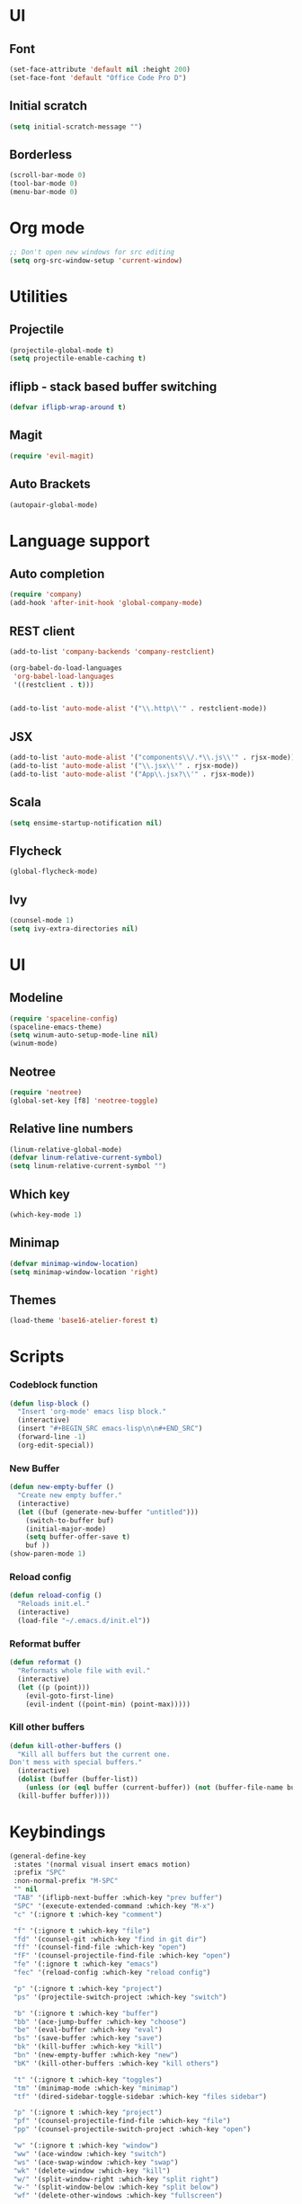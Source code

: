 * UI
** Font
   #+BEGIN_SRC emacs-lisp
    (set-face-attribute 'default nil :height 200)
    (set-face-font 'default "Office Code Pro D")
   #+END_SRC
** Initial scratch 
   #+BEGIN_SRC emacs-lisp
    (setq initial-scratch-message "")
   #+END_SRC
** Borderless
   #+BEGIN_SRC emacs-lisp
    (scroll-bar-mode 0)
    (tool-bar-mode 0)
    (menu-bar-mode 0)
   #+END_SRC
* Org mode
  #+BEGIN_SRC emacs-lisp
;; Don't open new windows for src editing
(setq org-src-window-setup 'current-window)
  #+END_SRC
* Utilities
** Projectile
   #+BEGIN_SRC emacs-lisp
 (projectile-global-mode t)
 (setq projectile-enable-caching t)
   #+END_SRC
** iflipb - stack based buffer switching
   #+BEGIN_SRC emacs-lisp
 (defvar iflipb-wrap-around t)
   #+END_SRC
** Magit
   #+BEGIN_SRC emacs-lisp
 (require 'evil-magit)
   #+END_SRC
** Auto Brackets
   #+BEGIN_SRC emacs-lisp
 (autopair-global-mode)
   #+END_SRC
* Language support
** Auto completion
   #+BEGIN_SRC emacs-lisp
 (require 'company)
 (add-hook 'after-init-hook 'global-company-mode)
   #+END_SRC
** REST client
   #+BEGIN_SRC emacs-lisp
 (add-to-list 'company-backends 'company-restclient)

 (org-babel-do-load-languages
  'org-babel-load-languages
  '((restclient . t)))


 (add-to-list 'auto-mode-alist '("\\.http\\'" . restclient-mode))
   #+END_SRC
** JSX
   #+BEGIN_SRC emacs-lisp
  (add-to-list 'auto-mode-alist '("components\\/.*\\.js\\'" . rjsx-mode))
  (add-to-list 'auto-mode-alist '("\\.jsx\\'" . rjsx-mode))
  (add-to-list 'auto-mode-alist '("App\\.jsx?\\'" . rjsx-mode))
   #+END_SRC
** Scala
   #+BEGIN_SRC emacs-lisp
  (setq ensime-startup-notification nil)
   #+END_SRC
** Flycheck
   #+BEGIN_SRC emacs-lisp
 (global-flycheck-mode)
   #+END_SRC
** Ivy
   #+BEGIN_SRC emacs-lisp
     (counsel-mode 1)
     (setq ivy-extra-directories nil)
   #+END_SRC
* UI
** Modeline
   #+BEGIN_SRC emacs-lisp
     (require 'spaceline-config)
     (spaceline-emacs-theme)
     (setq winum-auto-setup-mode-line nil)
     (winum-mode)
   #+END_SRC
** Neotree
   #+BEGIN_SRC emacs-lisp
 (require 'neotree)
 (global-set-key [f8] 'neotree-toggle)
   #+END_SRC
** Relative line numbers
   #+BEGIN_SRC emacs-lisp
 (linum-relative-global-mode)
 (defvar linum-relative-current-symbol)
 (setq linum-relative-current-symbol "")
   #+END_SRC
** Which key
   #+BEGIN_SRC emacs-lisp
 (which-key-mode 1)
   #+END_SRC
** Minimap
   #+BEGIN_SRC emacs-lisp
 (defvar minimap-window-location)
 (setq minimap-window-location 'right)
   #+END_SRC
** Themes
   #+BEGIN_SRC emacs-lisp
     (load-theme 'base16-atelier-forest t)
   #+END_SRC
* Scripts
*** Codeblock function
    #+BEGIN_SRC emacs-lisp
   (defun lisp-block ()
     "Insert 'org-mode' emacs lisp block."
     (interactive)
     (insert "#+BEGIN_SRC emacs-lisp\n\n#+END_SRC")
     (forward-line -1)
     (org-edit-special))
    #+END_SRC
*** New Buffer
    #+BEGIN_SRC emacs-lisp
   (defun new-empty-buffer ()
     "Create new empty buffer."
     (interactive)
     (let ((buf (generate-new-buffer "untitled")))
       (switch-to-buffer buf)
       (initial-major-mode)
       (setq buffer-offer-save t)
       buf ))
   (show-paren-mode 1)
    #+END_SRC
*** Reload config
    #+BEGIN_SRC emacs-lisp
   (defun reload-config ()
     "Reloads init.el."
     (interactive)
     (load-file "~/.emacs.d/init.el"))
    #+END_SRC
*** Reformat buffer
    #+BEGIN_SRC emacs-lisp
   (defun reformat ()
     "Reformats whole file with evil."
     (interactive)
     (let ((p (point)))
       (evil-goto-first-line)
       (evil-indent ((point-min) (point-max)))))

    #+END_SRC
*** Kill other buffers
    #+BEGIN_SRC emacs-lisp
  (defun kill-other-buffers ()
    "Kill all buffers but the current one.
  Don't mess with special buffers."
    (interactive)
    (dolist (buffer (buffer-list))
      (unless (or (eql buffer (current-buffer)) (not (buffer-file-name buffer)))
	(kill-buffer buffer))))
    #+END_SRC
* Keybindings
  #+BEGIN_SRC emacs-lisp
    (general-define-key
     :states '(normal visual insert emacs motion)
     :prefix "SPC"
     :non-normal-prefix "M-SPC"
     "" nil
     "TAB" '(iflipb-next-buffer :which-key "prev buffer")
     "SPC" '(execute-extended-command :which-key "M-x")
     "c" '(:ignore t :which-key "comment")

     "f" '(:ignore t :which-key "file")
     "fd" '(counsel-git :which-key "find in git dir")
     "ff" '(counsel-find-file :which-key "open")
     "fF" '(counsel-projectile-find-file :which-key "open")
     "fe" '(:ignore t :which-key "emacs")
     "fec" '(reload-config :which-key "reload config")

     "p" '(:ignore t :which-key "project")
     "ps" '(projectile-switch-project :which-key "switch")

     "b" '(:ignore t :which-key "buffer")
     "bb" '(ace-jump-buffer :which-key "choose")
     "be" '(eval-buffer :which-key "eval")
     "bs" '(save-buffer :which-key "save")
     "bk" '(kill-buffer :which-key "kill")
     "bn" '(new-empty-buffer :which-key "new")
     "bK" '(kill-other-buffers :which-key "kill others")

     "t" '(:ignore t :which-key "toggles")
     "tm" '(minimap-mode :which-key "minimap")
     "tf" '(dired-sidebar-toggle-sidebar :which-key "files sidebar")

     "p" '(:ignore t :which-key "project")
     "pf" '(counsel-projectile-find-file :which-key "file")
     "pp" '(counsel-projectile-switch-project :which-key "open")

     "w" '(:ignore t :which-key "window")
     "ww" '(ace-window :which-key "switch")
     "ws" '(ace-swap-window :which-key "swap")
     "wk" '(delete-window :which-key "kill")
     "w/" '(split-window-right :which-key "split right")
     "w-" '(split-window-below :which-key "split below")
     "wf" '(delete-other-windows :which-key "fullscreen")

     "g" '(:ignore t :which-key "git")
     "gs" '(magit-status :which-key "magit")
    )
  #+END_SRC
